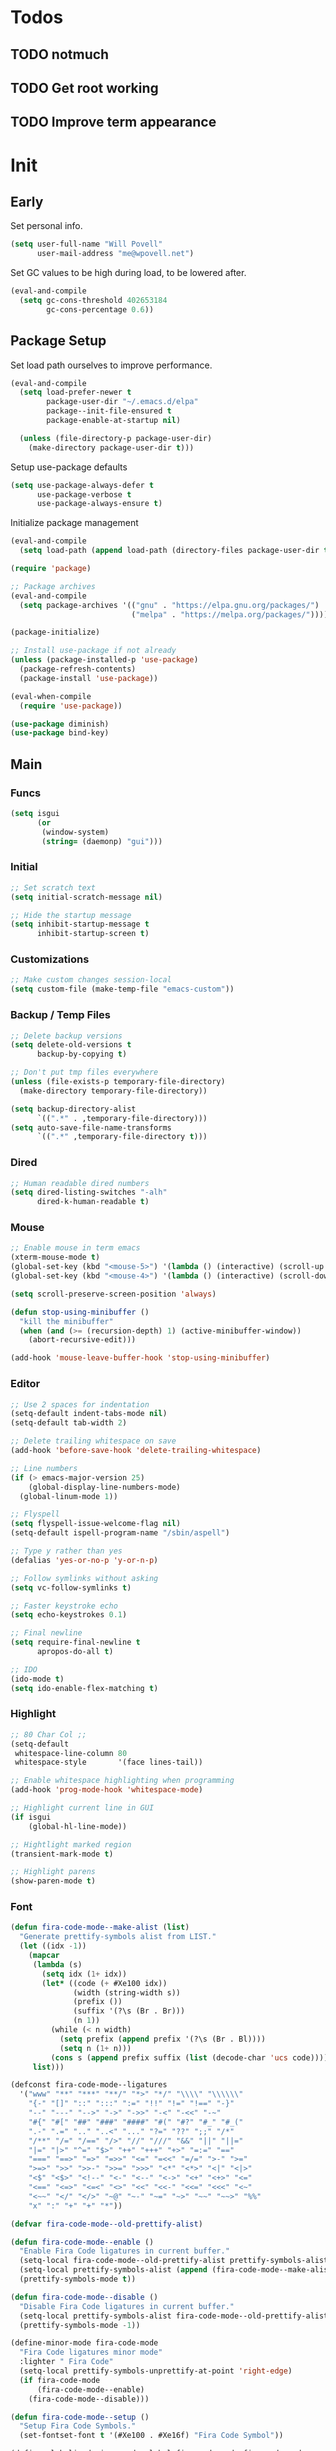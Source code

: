#+PROPERTY: header-args :tangle yes

* Todos
** TODO notmuch
** TODO Get root working
** TODO Improve term appearance

* Init
** Early
Set personal info.
#+BEGIN_SRC emacs-lisp
  (setq user-full-name "Will Povell"
        user-mail-address "me@wpovell.net")
#+END_SRC

Set GC values to be high during load, to be lowered after.
#+BEGIN_SRC emacs-lisp
  (eval-and-compile
    (setq gc-cons-threshold 402653184
          gc-cons-percentage 0.6))
#+END_SRC

** Package Setup
Set load path ourselves to improve performance.
#+BEGIN_SRC emacs-lisp
  (eval-and-compile
    (setq load-prefer-newer t
          package-user-dir "~/.emacs.d/elpa"
          package--init-file-ensured t
          package-enable-at-startup nil)

    (unless (file-directory-p package-user-dir)
      (make-directory package-user-dir t)))
#+END_SRC

Setup use-package defaults
#+BEGIN_SRC emacs-lisp
  (setq use-package-always-defer t
        use-package-verbose t
        use-package-always-ensure t)
#+END_SRC

Initialize package management
#+BEGIN_SRC emacs-lisp
  (eval-and-compile
    (setq load-path (append load-path (directory-files package-user-dir t "^[^.]" t))))

  (require 'package)

  ;; Package archives
  (eval-and-compile
    (setq package-archives '(("gnu" . "https://elpa.gnu.org/packages/")
                             ("melpa" . "https://melpa.org/packages/"))))

  (package-initialize)

  ;; Install use-package if not already
  (unless (package-installed-p 'use-package)
    (package-refresh-contents)
    (package-install 'use-package))

  (eval-when-compile
    (require 'use-package))

  (use-package diminish)
  (use-package bind-key)
#+END_SRC

** Main
*** Funcs
#+BEGIN_SRC emacs-lisp
  (setq isgui
        (or
         (window-system)
         (string= (daemonp) "gui")))
#+END_SRC

*** Initial
#+BEGIN_SRC emacs-lisp
  ;; Set scratch text
  (setq initial-scratch-message nil)

  ;; Hide the startup message
  (setq inhibit-startup-message t
        inhibit-startup-screen t)
#+END_SRC
*** Customizations
#+BEGIN_SRC emacs-lisp
  ;; Make custom changes session-local
  (setq custom-file (make-temp-file "emacs-custom"))
#+END_SRC

*** Backup / Temp Files
#+BEGIN_SRC emacs-lisp
  ;; Delete backup versions
  (setq delete-old-versions t
        backup-by-copying t)

  ;; Don't put tmp files everywhere
  (unless (file-exists-p temporary-file-directory)
    (make-directory temporary-file-directory))

  (setq backup-directory-alist
        `((".*" . ,temporary-file-directory)))
  (setq auto-save-file-name-transforms
        `((".*" ,temporary-file-directory t)))
#+END_SRC

*** Dired
#+BEGIN_SRC emacs-lisp
  ;; Human readable dired numbers
  (setq dired-listing-switches "-alh"
        dired-k-human-readable t)
#+END_SRC

*** Mouse
#+BEGIN_SRC emacs-lisp
  ;; Enable mouse in term emacs
  (xterm-mouse-mode t)
  (global-set-key (kbd "<mouse-5>") '(lambda () (interactive) (scroll-up 1)))
  (global-set-key (kbd "<mouse-4>") '(lambda () (interactive) (scroll-down 1)))

  (setq scroll-preserve-screen-position 'always)

  (defun stop-using-minibuffer ()
    "kill the minibuffer"
    (when (and (>= (recursion-depth) 1) (active-minibuffer-window))
      (abort-recursive-edit)))

  (add-hook 'mouse-leave-buffer-hook 'stop-using-minibuffer)
#+END_SRC

*** Editor
#+BEGIN_SRC emacs-lisp
  ;; Use 2 spaces for indentation
  (setq-default indent-tabs-mode nil)
  (setq-default tab-width 2)

  ;; Delete trailing whitespace on save
  (add-hook 'before-save-hook 'delete-trailing-whitespace)

  ;; Line numbers
  (if (> emacs-major-version 25)
      (global-display-line-numbers-mode)
    (global-linum-mode 1))

  ;; Flyspell
  (setq flyspell-issue-welcome-flag nil)
  (setq-default ispell-program-name "/sbin/aspell")

  ;; Type y rather than yes
  (defalias 'yes-or-no-p 'y-or-n-p)

  ;; Follow symlinks without asking
  (setq vc-follow-symlinks t)

  ;; Faster keystroke echo
  (setq echo-keystrokes 0.1)

  ;; Final newline
  (setq require-final-newline t
        apropos-do-all t)

  ;; IDO
  (ido-mode t)
  (setq ido-enable-flex-matching t)
#+END_SRC

*** Highlight
#+BEGIN_SRC emacs-lisp
  ;; 80 Char Col ;;
  (setq-default
   whitespace-line-column 80
   whitespace-style       '(face lines-tail))

  ;; Enable whitespace highlighting when programming
  (add-hook 'prog-mode-hook 'whitespace-mode)

  ;; Highlight current line in GUI
  (if isgui
      (global-hl-line-mode))

  ;; Hightlight marked region
  (transient-mark-mode t)

  ;; Highlight parens
  (show-paren-mode t)
#+END_SRC

*** Font
#+BEGIN_SRC emacs-lisp
  (defun fira-code-mode--make-alist (list)
    "Generate prettify-symbols alist from LIST."
    (let ((idx -1))
      (mapcar
       (lambda (s)
         (setq idx (1+ idx))
         (let* ((code (+ #Xe100 idx))
                (width (string-width s))
                (prefix ())
                (suffix '(?\s (Br . Br)))
                (n 1))
           (while (< n width)
             (setq prefix (append prefix '(?\s (Br . Bl))))
             (setq n (1+ n)))
           (cons s (append prefix suffix (list (decode-char 'ucs code))))))
       list)))

  (defconst fira-code-mode--ligatures
    '("www" "**" "***" "**/" "*>" "*/" "\\\\" "\\\\\\"
      "{-" "[]" "::" ":::" ":=" "!!" "!=" "!==" "-}"
      "--" "---" "-->" "->" "->>" "-<" "-<<" "-~"
      "#{" "#[" "##" "###" "####" "#(" "#?" "#_" "#_("
      ".-" ".=" ".." "..<" "..." "?=" "??" ";;" "/*"
      "/**" "/=" "/==" "/>" "//" "///" "&&" "||" "||="
      "|=" "|>" "^=" "$>" "++" "+++" "+>" "=:=" "=="
      "===" "==>" "=>" "=>>" "<=" "=<<" "=/=" ">-" ">="
      ">=>" ">>" ">>-" ">>=" ">>>" "<*" "<*>" "<|" "<|>"
      "<$" "<$>" "<!--" "<-" "<--" "<->" "<+" "<+>" "<="
      "<==" "<=>" "<=<" "<>" "<<" "<<-" "<<=" "<<<" "<~"
      "<~~" "</" "</>" "~@" "~-" "~=" "~>" "~~" "~~>" "%%"
      "x" ":" "+" "+" "*"))

  (defvar fira-code-mode--old-prettify-alist)

  (defun fira-code-mode--enable ()
    "Enable Fira Code ligatures in current buffer."
    (setq-local fira-code-mode--old-prettify-alist prettify-symbols-alist)
    (setq-local prettify-symbols-alist (append (fira-code-mode--make-alist fira-code-mode--ligatures) fira-code-mode--old-prettify-alist))
    (prettify-symbols-mode t))

  (defun fira-code-mode--disable ()
    "Disable Fira Code ligatures in current buffer."
    (setq-local prettify-symbols-alist fira-code-mode--old-prettify-alist)
    (prettify-symbols-mode -1))

  (define-minor-mode fira-code-mode
    "Fira Code ligatures minor mode"
    :lighter " Fira Code"
    (setq-local prettify-symbols-unprettify-at-point 'right-edge)
    (if fira-code-mode
        (fira-code-mode--enable)
      (fira-code-mode--disable)))

  (defun fira-code-mode--setup ()
    "Setup Fira Code Symbols."
    (set-fontset-font t '(#Xe100 . #Xe16f) "Fira Code Symbol"))
#+END_SRC

#+BEGIN_SRC emacs-lisp
  (define-globalized-minor-mode global-fira-code-mode fira-code-mode
    ;; Disable in magit as it breaks its highlighting
    (lambda ()
      (when (not (memq major-mode
                       (list 'magit-status-mode)))
        (fira-code-mode))))
  (if isgui
      (progn
        (global-fira-code-mode 1)
        (set-face-attribute 'default nil
                            :family "Fira Code"
                            :height 140
                            :weight 'normal
                            :width 'normal)))
#+END_SRC

*** Modeline
#+BEGIN_SRC emacs-lisp
  ;; TODO: Play around with this
  (if (not isgui)
      (set-face-background 'mode-line "Blue"))

  ;; Show column in modeline
  (setq column-number-mode t)
#+END_SRC

#+BEGIN_SRC emacs-lisp
  (defun simple-mode-line-render (left right)
    "Return a string of `window-width' length containing LEFT, and RIGHT
   aligned respectively."
    (let* ((available-width (- (window-width) (length left) 2)))
      (format (format " %%s %%%ds " available-width) left right)))


  (setq-default mode-line-format
                '((:eval (simple-mode-line-render
                          (format-mode-line
                           '((:eval (if (projectile-project-p)
                                        (concat
                                         (projectile-project-name)
                                         " | ")))
                             "%b"
                             (:eval (if (and (buffer-modified-p) (not buffer-read-only)) "*" ""))
                             (:eval (if buffer-read-only " " " (%l:%C)"))))
                          (format-mode-line
                           '((vc-mode (
                                       " ["
                                       (:eval
                                        (replace-regexp-in-string
                                         (format "^ %s."
                                                 (vc-backend buffer-file-name))
                                         "" vc-mode))
                                       "] "))
                             mode-name))))))

  ;; Flash modeline for ding
  (setq ring-bell-function
        (lambda ()
          (let ((orig-fg (face-foreground 'mode-line)))
            (set-face-foreground 'mode-line "#F2804F")
            (run-with-idle-timer 0.1 nil
                                 (lambda (fg) (set-face-foreground 'mode-line fg))
                                 orig-fg))))
#+END_SRC

*** Appearance
#+BEGIN_SRC emacs-lisp
  ;; Hide GUI frills
  (menu-bar-mode -1)
  (tool-bar-mode -1)
  (scroll-bar-mode -1)

  ;; Make divider prettier
  ;; TODO: Play around with this
  (set-face-background 'vertical-border "gray")
  (set-face-foreground 'vertical-border (face-background 'vertical-border))
#+END_SRC

*** Term
#+BEGIN_SRC emacs-lisp
  ;; Term
  (global-set-key (kbd "<C-return>")
                  '(lambda () (interactive) (ansi-term "/bin/bash")))

  ;; Fish some ansi-term newline issues
  ;; TODO: Figure out what exactly this does
  (setq term-suppress-hard-newline t)

  ;; Close term buffer on exit
  (defadvice term-handle-exit
      (after term-kill-buffer-on-exit activate)
    (kill-buffer))
#+END_SRC

*** Org
#+BEGIN_SRC emacs-lisp
  (setq org-src-tab-acts-natively t
        org-adapt-indentation nil)
#+END_SRC

** Keybind
*** Misc
#+BEGIN_SRC emacs-lisp
  ;; Kill buffer unless modified
  (defun volatile-kill-buffer ()
    (interactive)
    (let ((buffer-modified-p nil))
      (kill-buffer (current-buffer))))
  (bind-key "C-x k" 'volatile-kill-buffer)

  (bind-key "C-+" 'text-scale-increase)
  (bind-key "C-_" 'text-scale-decrease)

  ;; Goto line
  (bind-key "M-g" 'goto-line)

  ;; Prevent suspending terminal
  (bind-key "C-z" nil)

  ;; Use shell-like backspace C-h, rebind help to F1
  (define-key key-translation-map [?\C-h] [?\C-?])
  (bind-key "M-h" 'backward-kill-word)

  ;; Move more quickly
  (bind-key "C-S-n" '(lambda () (interactive) (ignore-errors (next-line 5))))
  (bind-key "C-S-p" '(lambda () (interactive) (ignore-errors (previous-line 5))))
  (bind-key "C-S-f" '(lambda () (interactive) (ignore-errors (forward-char 5))))
  (bind-key "C-S-b" '(lambda () (interactive) (ignore-errors (backward-char 5))))
#+END_SRC

*** Smart Begining of Line
#+BEGIN_SRC emacs-lisp
  (defun smarter-move-beginning-of-line (arg)
    "Move point back to indentation of beginning of line.

  Move point to the first non-whitespace character on this line.
  If point is already there, move to the beginning of the line.
  Effectively toggle between the first non-whitespace character and
  the beginning of the line.

  If ARG is not nil or 1, move forward ARG - 1 lines first.  If
  point reaches the beginning or end of the buffer, stop there."
    (interactive "^p")
    (setq arg (or arg 1))

    ;; Move lines first
    (when (/= arg 1)
      (let ((line-move-visual nil))
        (forward-line (1- arg))))

    (let ((orig-point (point)))
      (back-to-indentation)
      (when (= orig-point (point))
        (move-beginning-of-line 1))))

  ;; remap C-a to `smarter-move-beginning-of-line'
  (bind-key [remap move-beginning-of-line]
            'smarter-move-beginning-of-line)
#+END_SRC

*** Windows
#+BEGIN_SRC emacs-lisp
  ;; Window management
  ;; TODO: Consider removing these
  (bind-key "M-l" 'windmove-right)
  (bind-key "M-h" 'windmove-left)
  (bind-key "M-k" 'windmove-up)
  (bind-key "M-j" 'windmove-down)

  (bind-key "M-o" 'other-window)
  (bind-key "C-x C-d" 'delete-window)

  ;; Switch focus on split
  (bind-key "C-x C-/" (lambda ()
                        (interactive)
                        (split-window-vertically)
                        (other-window 1)))

  (bind-key "C-x C-\\" (lambda ()
                         (interactive)
                         (split-window-horizontally)
                         (other-window 1)))
#+END_SRC

** Packages
*** Ivy

#+BEGIN_SRC emacs-lisp
  (use-package ivy
    :demand t
    :config
    (setq ivy-initial-inputs-alist nil)
    (ivy-mode t)
    (setq ivy-use-virtual-buffers t)
    :bind (("C-x C-b" . ivy-switch-buffer)))

  (use-package counsel
    :demand t
    :config
    (counsel-mode t)
    (setq counsel-find-file-at-point t)
    :bind (("C-x C-f" . counsel-find-file)
           ("M-x" . counsel-M-x)))

  (use-package swiper
    :commands (swiper)
    :bind ("C-s" . swiper))

  (use-package ivy-xref
    :init
    (setq xref-show-xrefs-function #'ivy-xref-show-xrefs))
#+END_SRC

*** Multiple Cursors
#+BEGIN_SRC emacs-lisp
  ;; Multi cursor ;;
  (use-package multiple-cursors
    :bind (("C->" . mc/mark-next-like-this)
           ("C-c C->" . mc/mark-all-like-this)
           ("C-S-<mouse-1>" . mc/add-cursor-on-click)))
#+END_SRC

*** Magit
#+BEGIN_SRC emacs-lisp
  (if (version< "25" emacs-version)
      (use-package magit))
#+END_SRC

*** Projectile
#+BEGIN_SRC emacs-lisp
  (if (version< "25" emacs-version)
      (use-package projectile
        :demand t
        :bind (("C-c p" . projectile-command-map)
               ("C-x p" . projectile-find-file))
        :init
        (setq projectile-enable-caching t)
        (setq projectile-completion-system 'ivy)))
#+END_SRC

*** Git-Gutter
#+BEGIN_SRC emacs-lisp
  (use-package git-gutter
    :config
    (global-git-gutter-mode)
    (custom-set-variables
     '(git-gutter:update-interval 2)))
#+END_SRC

*** Treemacs
#+BEGIN_SRC emacs-lisp
  (use-package treemacs
    :bind (("C-\\" . treemacs))
    :config
    (setq treemacs-width 20)
    :init
    (custom-set-faces
     '(treemacs-root-face ((t (:inherit font-lock-constant-face
                                        :weight bold
                                        :height 1.2)))))
    ;; Don't display line numbers in treemacs
    (add-hook 'treemacs-mode-hook
              (lambda ()
                (display-line-numbers-mode -1))))
#+END_SRC

*** Theme
#+BEGIN_SRC emacs-lisp
  ;; Theme ;;
  (if isgui
      (use-package atom-one-dark-theme))
#+END_SRC

*** Flycheck
#+BEGIN_SRC emacs-lisp
  (use-package flycheck
    :config
    (global-flycheck-mode))
#+END_SRC

*** Company
#+BEGIN_SRC emacs-lisp
  (use-package company
    :disabled
    :bind (:map company-active-map
                ("TAB" . company-complete-selection))
    :inti
    (setq company-idle-delay 0.1)
    :config
    (global-company-mode))
#+END_SRC

*** Recentf
#+BEGIN_SRC emacs-lisp
  (use-package recentf
    :config
    (add-to-list 'recentf-exclude
                 (format "%s/\\.emacs\\.d/elpa/.*" (getenv "HOME")))
    (recentf-mode))
#+END_SRC

*** Dashboard
#+BEGIN_SRC emacs-lisp
  (if (and (version< "25" emacs-version)
           isgui)
      (use-package dashboard
        :init
        (setq initial-buffer-choice (lambda () (get-buffer "*dashboard*")))
        (setq dashboard-startup-banner 4)
        (setq dashboard-banner-logo-title "Emacs")
        (setq dashboard-items '((recents  . 5)
                                (projects . 5)))

        :config
        (dashboard-setup-startup-hook)

        ;; Disable linenum and modeline for dash
        (add-hook 'dashboard-mode-hook
                  (lambda ()
                    (display-line-numbers-mode -1)))))
#+END_SRC

*** Rainbow Delim
#+BEGIN_SRC emacs-lisp
  (use-package rainbow-delimiters
    :config
    (add-hook 'prog-mode-hook 'rainbow-delimiters-mode))
#+END_SRC

*** Color Highlight
#+BEGIN_SRC emacs-lisp
  (use-package rainbow-mode
    :config
    (setq rainbow-x-colors nil)
    (add-hook 'prog-mode-hook 'rainbow-mode))
#+END_SRC

*** Expand Region
#+BEGIN_SRC emacs-lisp
  (use-package expand-region
    :bind (("C-=" . er/expand-region)
           ("C--" . er/contract-region)))
#+END_SRC
*** Modes
#+BEGIN_SRC emacs-lisp
  (setq-default js-indent-level 2)

  (use-package fish-mode)

  (use-package markdown-mode
    :config
    (add-hook 'markdown-mode-hook
              (lambda ()
                (flyspell-mode))))

  (use-package yaml-mode)

  (use-package rust-mode)
#+END_SRC

** Finish
#+BEGIN_SRC emacs-lisp
  (setq gc-cons-threshold 16777216
        gc-cons-percentage 0.1)
#+END_SRC
